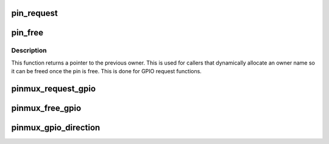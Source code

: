 .. -*- coding: utf-8; mode: rst -*-
.. src-file: drivers/pinctrl/pinmux.c

.. _`pin_request`:

pin_request
===========

.. c:function:: int pin_request(struct pinctrl_dev *pctldev, int pin, const char *owner, struct pinctrl_gpio_range *gpio_range)

    request a single pin to be muxed in, typically for GPIO

    :param struct pinctrl_dev \*pctldev:
        *undescribed*

    :param int pin:
        the pin number in the global pin space

    :param const char \*owner:
        a representation of the owner of this pin; typically the device
        name that controls its mux function, or the requested GPIO name

    :param struct pinctrl_gpio_range \*gpio_range:
        the range matching the GPIO pin if this is a request for a
        single GPIO pin

.. _`pin_free`:

pin_free
========

.. c:function:: const char *pin_free(struct pinctrl_dev *pctldev, int pin, struct pinctrl_gpio_range *gpio_range)

    release a single muxed in pin so something else can be muxed

    :param struct pinctrl_dev \*pctldev:
        pin controller device handling this pin

    :param int pin:
        the pin to free

    :param struct pinctrl_gpio_range \*gpio_range:
        the range matching the GPIO pin if this is a request for a
        single GPIO pin

.. _`pin_free.description`:

Description
-----------

This function returns a pointer to the previous owner. This is used
for callers that dynamically allocate an owner name so it can be freed
once the pin is free. This is done for GPIO request functions.

.. _`pinmux_request_gpio`:

pinmux_request_gpio
===================

.. c:function:: int pinmux_request_gpio(struct pinctrl_dev *pctldev, struct pinctrl_gpio_range *range, unsigned pin, unsigned gpio)

    request pinmuxing for a GPIO pin

    :param struct pinctrl_dev \*pctldev:
        pin controller device affected

    :param struct pinctrl_gpio_range \*range:
        the applicable GPIO range

    :param unsigned pin:
        the pin to mux in for GPIO

    :param unsigned gpio:
        *undescribed*

.. _`pinmux_free_gpio`:

pinmux_free_gpio
================

.. c:function:: void pinmux_free_gpio(struct pinctrl_dev *pctldev, unsigned pin, struct pinctrl_gpio_range *range)

    release a pin from GPIO muxing

    :param struct pinctrl_dev \*pctldev:
        the pin controller device for the pin

    :param unsigned pin:
        the affected currently GPIO-muxed in pin

    :param struct pinctrl_gpio_range \*range:
        applicable GPIO range

.. _`pinmux_gpio_direction`:

pinmux_gpio_direction
=====================

.. c:function:: int pinmux_gpio_direction(struct pinctrl_dev *pctldev, struct pinctrl_gpio_range *range, unsigned pin, bool input)

    set the direction of a single muxed-in GPIO pin

    :param struct pinctrl_dev \*pctldev:
        the pin controller handling this pin

    :param struct pinctrl_gpio_range \*range:
        applicable GPIO range

    :param unsigned pin:
        the affected GPIO pin in this controller

    :param bool input:
        true if we set the pin as input, false for output

.. This file was automatic generated / don't edit.

